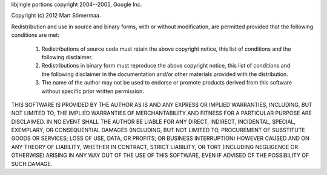 libjingle portions copyright 2004--2005, Google Inc.

Copyright (c) 2012 Mart Sõmermaa.

Redistribution and use in source and binary forms, with or without
modification, are permitted provided that the following conditions are met:

 1. Redistributions of source code must retain the above copyright notice,
    this list of conditions and the following disclaimer.
 2. Redistributions in binary form must reproduce the above copyright notice,
    this list of conditions and the following disclaimer in the documentation
    and/or other materials provided with the distribution.
 3. The name of the author may not be used to endorse or promote products
    derived from this software without specific prior written permission.

THIS SOFTWARE IS PROVIDED BY THE AUTHOR AS IS AND ANY EXPRESS OR IMPLIED
WARRANTIES, INCLUDING, BUT NOT LIMITED TO, THE IMPLIED WARRANTIES OF
MERCHANTABILITY AND FITNESS FOR A PARTICULAR PURPOSE ARE DISCLAIMED. IN NO
EVENT SHALL THE AUTHOR BE LIABLE FOR ANY DIRECT, INDIRECT, INCIDENTAL,
SPECIAL, EXEMPLARY, OR CONSEQUENTIAL DAMAGES (INCLUDING, BUT NOT LIMITED TO,
PROCUREMENT OF SUBSTITUTE GOODS OR SERVICES; LOSS OF USE, DATA, OR PROFITS;
OR BUSINESS INTERRUPTION) HOWEVER CAUSED AND ON ANY THEORY OF LIABILITY,
WHETHER IN CONTRACT, STRICT LIABILITY, OR TORT (INCLUDING NEGLIGENCE OR
OTHERWISE) ARISING IN ANY WAY OUT OF THE USE OF THIS SOFTWARE, EVEN IF
ADVISED OF THE POSSIBILITY OF SUCH DAMAGE.
